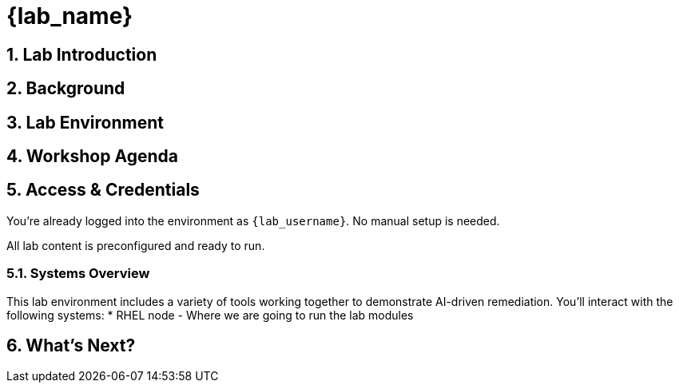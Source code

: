 = {lab_name}
:navtitle: Overview
:numbered:
:imagesdir: ../assets/images

== Lab Introduction


== Background

== Lab Environment

== Workshop Agenda

== Access & Credentials

You're already logged into the environment as `{lab_username}`. No manual setup is needed.

All lab content is preconfigured and ready to run.

=== Systems Overview

This lab environment includes a variety of tools working together to demonstrate AI-driven remediation. You'll interact with the following systems:
* RHEL node - Where we are going to run the lab modules

== What's Next?